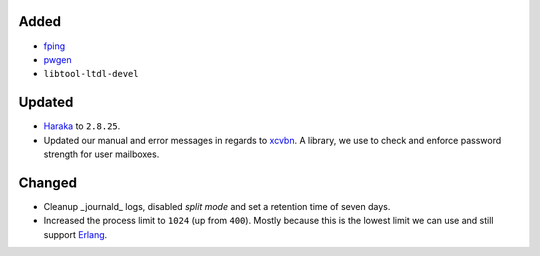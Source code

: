 Added
-----
* `fping <https://fping.org/>`_
* `pwgen <https://github.com/jbernard/pwgen>`_
* ``libtool-ltdl-devel``

Updated
-------
* `Haraka <https://haraka.github.io/>`_ to ``2.8.25``.
* Updated our manual and error messages in regards to
  `xcvbn <https://github.com/dwolfhub/zxcvbn-python>`_. A library, we use to
  check and enforce password strength for user mailboxes.

Changed
-------
* Cleanup _journald_ logs, disabled *split mode* and set a retention time of
  seven days.
* Increased the process limit to ``1024`` (up from ``400``). Mostly because this
  is the lowest limit we can use and still support
  `Erlang <https://www.erlang.org/>`_.
